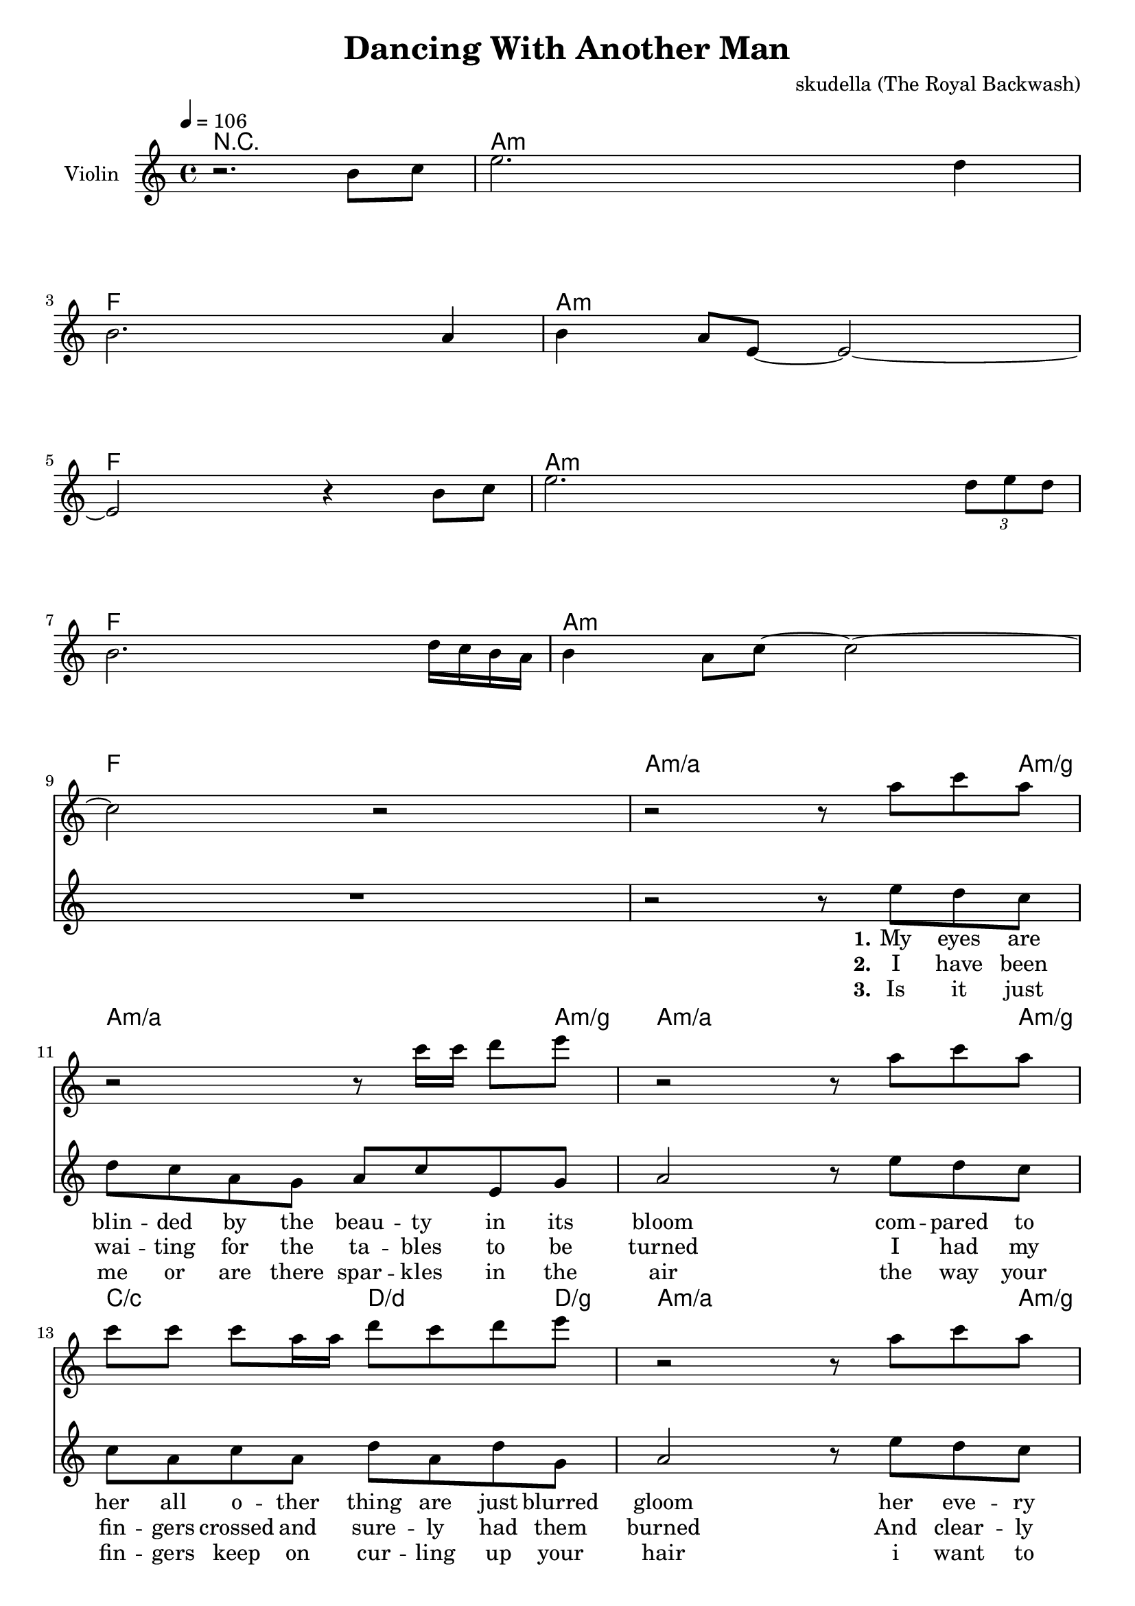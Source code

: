 \version "2.16.2"

\header {
  title = "Dancing With Another Man"
  composer = "skudella (The Royal Backwash)"

}

global = {
  \key c \major
  \time 4/4
  \tempo 4 = 106
}

harmonies = \chordmode {
  \germanChords
r1
a8:m a16:m a16:m a8:m a16:m a16:m  a8:m a16:m a16:m  a8:m a8:m
f8 f16 f16 f8 f16 f16 f8 f16 f16 f8 f8
a8:m a16:m a16:m a8:m a16:m a16:m  a8:m a16:m a16:m  a8:m a8:m
f8 f16 f16 f8 f16 f16 f8 f16 f16 f8 f8
a8:m a16:m a16:m a8:m a16:m a16:m  a8:m a16:m a16:m  a8:m a8:m
f8 f16 f16 f8 f16 f16 f8 f16 f16 f8 f8
a8:m a16:m a16:m a8:m a16:m a16:m  a8:m a16:m a16:m  a8:m a8:m
f8 f16 f16 f8 f16 f16 f8 f16 f16 f8 f8
  
a4:m/a a4:m/a a4:m/a a8:m/a a8:m/g
a4:m/a a4:m/a a4:m/a a8:m/a a8:m/g
a4:m/a a4:m/a a4:m/a a8:m/a a8:m/g
c4/c c4/c d4/d d8/d d8/g
a4:m/a a4:m/a a4:m/a a8:m/a a8:m/g
a4:m/a a4:m/a a4:m/a a8:m/a a8:m/g
a4:m/a a4:m/a a4:m/a a8:m/a a8:m/g
c4/c c4/c d4/d d8/d d8/g

a16:m a16:m a16:m a16:m a16:m a16:m a16:m a16:m c16 c16 c16 c16 b16:m b16:m b16:m b16:m
a16:m a16:m a16:m a16:m a16:m a16:m a16:m a16:m g16 g16 g16 g16  d16 d16 d16 d16
a16:m a16:m a16:m a16:m a16:m a16:m a16:m a16:m c16 c16 c16 c16 b16:m b16:m b16:m b16:m
a16:m a16:m a16:m a16:m a16:m a16:m a16:m a16:m g16 g16 g16 g16  d16 d16 d16 d16

d4:m d4:m e4 f4
d4:m d4:m c4 g4 
d4:m d4:m e4 f4
d4:m d4:m c4 g4

d1:m
d1:m
d1:m
e8 e8 r4 f8 f8 r4
d1:m
d1:m
d1:m
c8 c8 r4 g8 g8 r4

e1
e1:7
e1:79
e1:79

}

violinMusic = \relative c''' {
r2. b,8 c8
e2. d4
b2. a4
b4 a8 e8~e2~
e2 r4 b'8 c8
e2. \tuplet 3/2 {d8 e d}
b2. d16 c16 b16 a16
b4 a8 c8~c2~
c2 r2
r2 r8 a'8 c8 a8
r2 r8 c16 c16 d8 e8
r2 r8 a,8 c8 a8
c8 c8 c8 a16 a16 d8 c8 d8 e8
r2 r8 a,8 c8 a8
r2 r8 c16 c16 d8 e8
r2 r8 a,8 c8 a8
c8 c8 c8 a16 a16 d8 c8 d8 e8

g,,32 a32 a16 a16 a16 c16 a16 g16 a16 e'16 d16 c16 a16 d16 c16 b16 c16
g32 a32 a16 a16 a16 c16 a16 g16 a16 <d g,>16 <d g,>16 r8 <d a'>16 <d a'>16 r8
g,32 a32 a16 a16 a16 c16 a16 g16 a16 e'16 d16 c16 a16 d16 c16 b16 c16
g32 a32 a16 a16 a16 c16 a16 g16 a16 <d g,>16 <d g,>16 r8 <d a'>16 <d a'>16 r8
}

leadMusic = \relative c''
{
  R1*9
  r2 r8 e8 d8 c8 
  d8 c8 a8 g8 a8 c8 e,8 g8
  a2 r8 e'8 d8 c8
  c8 a8 c8 a8 d8 a8 d8 g,8
  a2 r8 e'8 d8 c8 
  d8 c8 a8 g8 a8 c8 e,8 g8
  a2 r8 e'8 d8 c8
  c8 a8 c8 a8 d8 a8 d8 g,8
  a2 r2
  R1*3
  f'8 f16 d16 f8 f16 d16 f8 f16 d16 f16 f16 f16 d16 
  f8 f16 d16 f8 f16 d16 r2
  f8 f16 d16 f8 f16 d16 f8 f16 d16 f16 f16 f16 d16 
  f8 f16 d16 f8 f16 d16 r4.. c16~

  c16 a16 a16 g16 a16 g16~g16 a16~a8. r16 a16 c16~c16 c16~ 
  c16 a16 a16 g16 a16 g16~g16 a16~a8. r16 a16 c16~c16 c16~ 
  c16 a16 a16 g16 a16 g16~g16 a16~a4. r8
  r2... c16~
  c16 a16 a16 g16 a16 g16~g16 a16~a8. r16 a16 c16~c16 c16~ 
  c16 a16 a16 g16 a16 g16~g16 a16~a8. r16 a16 c16~c16 c16~ 
  c16 a16 a16 g16 a16 g16~g16 a16~a4. r8
  r1

}

leadWords = \lyricmode { 
\set stanza = "1." 
My eyes are blin -- ded by the beau -- ty in its bloom
com -- pared to her all o -- ther thing are just blurred gloom
her eve -- ry move is like the twink -- le of a star
as she is lur -- king in the twi -- light of the bar

\set stanza = "Prechorus" 
I want to be, have to be, must be me to set her free, have to be with her.  
Why is -- n't she kis -- sing me got -- ta see what we could be? Tell me, why is she

\set stanza = "Chorus" 
danc -- ing with an oth -- er man.
She is danc -- ing with an oth -- er man.
She keeps danc -- ing with an oth -- er man.

danc -- ing with an oth -- er man.
She is danc -- ing with an oth -- er man.
She keeps danc -- ing with an oth -- er man.




}
leadWordsTwo = \lyricmode { 
\set stanza = "2." 
I have been wai -- ting for the ta -- bles to be turned
I had my fin -- gers crossed and sure -- ly had them burned
And clear -- ly this time life is play -- ing the same song 
my fate is lone -- ly and i'll ne -- ver get it on

}

leadWordsThree = \lyricmode {
\set stanza = "3." 
Is it just me or are there spar -- kles in the air
the way your fin -- gers keep on cur -- ling up your hair
i want to be with you for -- e -- ver and a day
but what you do to me is sim -- ply not o -- kay

}

leadWordsFour = \lyricmode {
\set stanza = "4." 


}


backingOneMusic = \relative c'' {
  R1*9
  R1*15
  %d4 c4 b4 c8 b8
  %d4 a4 g4 b4
  %d2 b4 c4
  %d2 g,4 r8. f'16~ 
  r2... f16~ 
  f16 d16 d16 e16 f16 e16~e16 d16~d8. r16 r8. f16~ 
  f16 d16 d16 e16 f16 e16~e16 d16~d8. r16 r8. f16~ 
  f16 d16 d16 e16 f16 e16~e16 d16~d4. r8
  r2... f16~ 
  f16 d16 d16 e16 f16 e16~e16 d16~d8. r16 r8. f16~ 
  f16 d16 d16 e16 f16 e16~e16 d16~d8. r16 r8. f16~ 
  f16 d16 d16 e16 f16 e16~e16 d16~d4. r8
  r1
}

backingOneWords = \lyricmode {
danc -- ing with an oth -- er man
danc -- ing with an oth -- er man
danc -- ing with an oth -- er man

danc -- ing with an oth -- er man
danc -- ing with an oth -- er man
danc -- ing with an oth -- er man
}

backingTwoMusic = \relative c'' {
  R1*9
  R1*15
  %a4 a4 g4 f8 g8
  %f4 f4 e4 d4
  %f2 gis4 f4
  %a2 e4 r8. g16~ 
  r2... g16~
  g16 f16 f16 f16 f16 f16~f16 f16~f8. r16 r8. g16~ 
  g16 f16 f16 f16 f16 f16~f16 f16~f8. r16 r8. g16~ 
  g16 f16 f16 f16 f16 f16~f16 f16~f4. r8
  r2... g16~ 
  g16 f16 f16 f16 f16 f16~f16 f16~f8. r16 r8. g16~ 
  g16 f16 f16 f16 f16 f16~f16 f16~f8. r16 r8. g16~ 
  g16 f16 f16 f16 f16 f16~f16 f16~f4. r8
  r1
}
backingTwoWords = \lyricmode {
danc -- ing with an oth -- er man
danc -- ing with an oth -- er man
danc -- ing with an oth -- er man

danc -- ing with an oth -- er man
danc -- ing with an oth -- er man
danc -- ing with an oth -- er man
}

\score {
  <<
    \new ChordNames {
      \set chordChanges = ##t
      \transpose c c { \global \harmonies }
    }

    \new Staff = "Staff_violin" {
      \set Staff.instrumentName = #"Violin"
      \transpose c c { \global \violinMusic }
    }
    \new StaffGroup <<
      \new Staff = "lead" <<
	\set Staff.instrumentName = #"Lead"
	\new Voice = "lead" { << \transpose c c { \global \leadMusic } >> }
      >>
      \new Lyrics \with { alignBelowContext = #"lead" }
      \lyricsto "lead" \leadWordsFour
      \new Lyrics \with { alignBelowContext = #"lead" }
      \lyricsto "lead" \leadWordsThree
      \new Lyrics \with { alignBelowContext = #"lead" }
      \lyricsto "lead" \leadWordsTwo
      \new Lyrics \with { alignBelowContext = #"lead" }
      \lyricsto "lead" \leadWords
      % we could remove the line about this with the line below, since
      % we want the alto lyrics to be below the alto Voice anyway.
      % \new Lyrics \lyricsto "altos" \altoWords

      \new Staff = "backing" <<
	%  \clef backingTwo
	\set Staff.instrumentName = #"Backing"
	\new Voice = "backingOnes" { \voiceOne << \transpose c c { \global \backingOneMusic } >> }
	\new Voice = "backingTwoes" { \voiceTwo << \transpose c c { \global \backingTwoMusic } >> }

      >>
      \new Lyrics \with { alignAboveContext = #"backing" }
      \lyricsto "backingOnes" \backingOneWords
      \new Lyrics \with { alignBelowContext = #"backing" }
      \lyricsto "backingTwoes" \backingTwoWords

      % again, we could replace the line above this with the line below.
      % \new Lyrics \lyricsto "backingTwoes" \backingTwoWords
    >>
  >>
  \midi {}
  \layout {
    \context {
      \Staff \RemoveEmptyStaves
      \override VerticalAxisGroup #'remove-first = ##t
    }
  }
}

#(set-global-staff-size 19)

\paper {
  page-count = #3
}